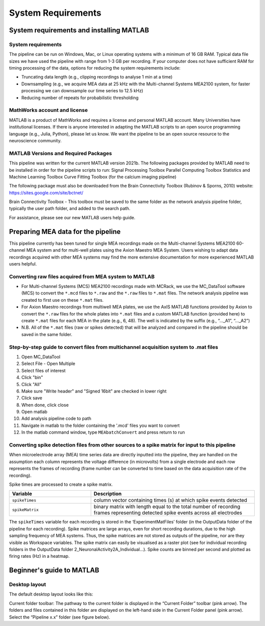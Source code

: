 
System Requirements
===================


System requirements and installing MATLAB
---------------------------------------------------------------------

System requirements
^^^^^^^^^^^^^^^^^^^^^^^^^^

The pipeline can be run on Windows, Mac, or Linux operating systems with a minimum of 16 GB RAM.  Typical data file sizes we have used the pipeline with range from 1-3 GB per recording. If your computer does not have sufficient RAM for timing processing of the data, options for reducing the system requirements include: 

- Truncating data length (e.g., clipping recordings to analyse 1 min at a time)
- Downsampling (e.g., we acquire MEA data at 25 kHz with the Multi-channel Systems MEA2100 system, for faster processing we can downsample our time series to 12.5 kHz)
- Reducing number of repeats for probabilistic thresholding



MathWorks account and license
^^^^^^^^^^^^^^^^^^^^^^^^^^^^^^^^^^^

MATLAB is a product of MathWorks and requires a license and personal MATLAB account.  Many Universities have institutional licenses.  If there is anyone interested in adapting the MATLAB scripts to an open source programming language (e.g., Julia, Python), please let us know.  We want the pipeline to be an open source resource to the neuroscience community.
  
MATLAB Versions and Required Packages
^^^^^^^^^^^^^^^^^^^^^^^^^^^^^^^^^^^^^^^^^^^

This pipeline was written for the current  MATLAB version 2021b.  
The following packages provided by MATLAB need to be installed in order for the pipeline scripts to run:
Signal Processing Toolbox
Parallel Computing Toolbox
Statistics and Machine Learning Toolbox
Curve Fitting Toolbox (for the calcium imaging pipeline)

The following package must also be downloaded from the Brain Connectivity Toolbox (Rubinov & Sporns, 2010) website: https://sites.google.com/site/bctnet/ 


Brain Connectivity Toolbox - This toolbox must be saved to the same folder as the network analysis pipeline folder, typically the user path folder, and added to the search path.

For assistance, please see our new MATLAB users help guide.


.. _preparing_data_for_pipeline:

Preparing MEA data for the pipeline
----------------------------------------------------------

This pipeline currently has been tuned for single MEA recordings made on the Multi-channel Systems MEA2100 60-channel MEA system and for multi-well plates using the Axion Maestro MEA System.  Users wishing to adapt data recordings acquired with other MEA systems may find the more extensive documentation for more experienced MATLAB users helpful.


Converting raw files acquired from MEA system to MATLAB
^^^^^^^^^^^^^^^^^^^^^^^^^^^^^^^^^^^^^^^^^^^^^^^^^^^^^^^^


- For Multi-channel Systems (MCS) MEA2100 recordings made with MCRack, we use the MC_DataTool software (MCS) to convert the ``*.mcd`` files to ``*.raw`` and the ``*.raw`` files to ``*.mat`` files.  The network analysis pipeline was created to first use on these ``*.mat`` files. 
- For Axion Maestro recordings from multiwell MEA plates, we use the AxIS MATLAB functions provided by Axion to convert the ``*.raw`` files for the whole plates into ``*.mat`` files and a custom MATLAB function (provided here) to create ``*.mat`` files for each MEA in the plate (e.g., 6, 48). The well is indicated by the suffix (e.g., “..._A1”, “..._A2”)
- N.B. All of the ``*.mat`` files (raw or spikes detected) that will be analyzed and compared in the pipeline should be saved in the same folder. 



Step-by-step guide to convert files from multichannel acquisition system to .mat files 
^^^^^^^^^^^^^^^^^^^^^^^^^^^^^^^^^^^^^^^^^^^^^^^^^^^^^^^^^^^^^^^^^^^^^^^^^^^^^^^^^^^^^^^^^

1. Open MC_DataTool
2. Select File - Open Multiple
3. Select files of interest
4. Click "bin"
5. Click "All"
6. Make sure "Write header" and "Signed 16bit" are checked in lower right
7. Click save
8. When done, click close
9. Open matlab
10. Add analysis pipeline code to path
11. Navigate in matlab to the folder containing the '.mcd' files you want to convert
12. In the matlab command window, type ``MEAbatchConvert`` and press return to run 

 
Converting spike detection files from other sources to a spike matrix for input to this pipeline
^^^^^^^^^^^^^^^^^^^^^^^^^^^^^^^^^^^^^^^^^^^^^^^^^^^^^^^^^^^^^^^^^^^^^^^^^^^^^^^^^^^^^^^^^^^^^^^^


When microelectrode array (MEA) time series data are directly inputted into the pipeline, they are handled on the assumption each column represents the voltage difference (in microvolts) from a single electrode and each row represents the frames of recording (frame number can be converted to time based on the data acquisition rate of the recording).

Spike times are processed to create a spike matrix.


.. list-table:: 
   :widths: 25 50
   :header-rows: 1

   * - Variable
     - Description 
   *  - ``spikeTimes``
      -  column vector containing times (s) at which spike events detected
   * - ``spikeMatrix``
     - binary matrix with length equal to the total number of recording frames representing detected spike events across all electrodes

The ``spikeTimes`` variable for each recording is stored in the ‘ExperimentMatFiles’ folder (in the OutputData folder of the pipeline for each recording). Spike matrices are large arrays, even for short recording durations, due to the high sampling frequency of MEA systems. Thus, the spike matrices are not stored as outputs of the pipeline, nor are they visible as Workspace variables.  The spike matrix can easily be visualised as a raster plot (see for individual recording folders in the OutputData folder \2_NeuronalActivity\2A_Individual…\). Spike counts are binned per second and plotted as firing rates (Hz) in a heatmap.




Beginner's guide to MATLAB
-----------------------------------------

Desktop layout
^^^^^^^^^^^^^^^^^^^


The default desktop layout looks like this:


Current folder toolbar: The pathway to the current folder is displayed in the “Current Folder” toolbar (pink arrow). The folders and files contained in this folder are displayed on the left-hand side in the Current Folder panel (pink arrow). Select the “Pipeline x.x” folder (see figure below).
